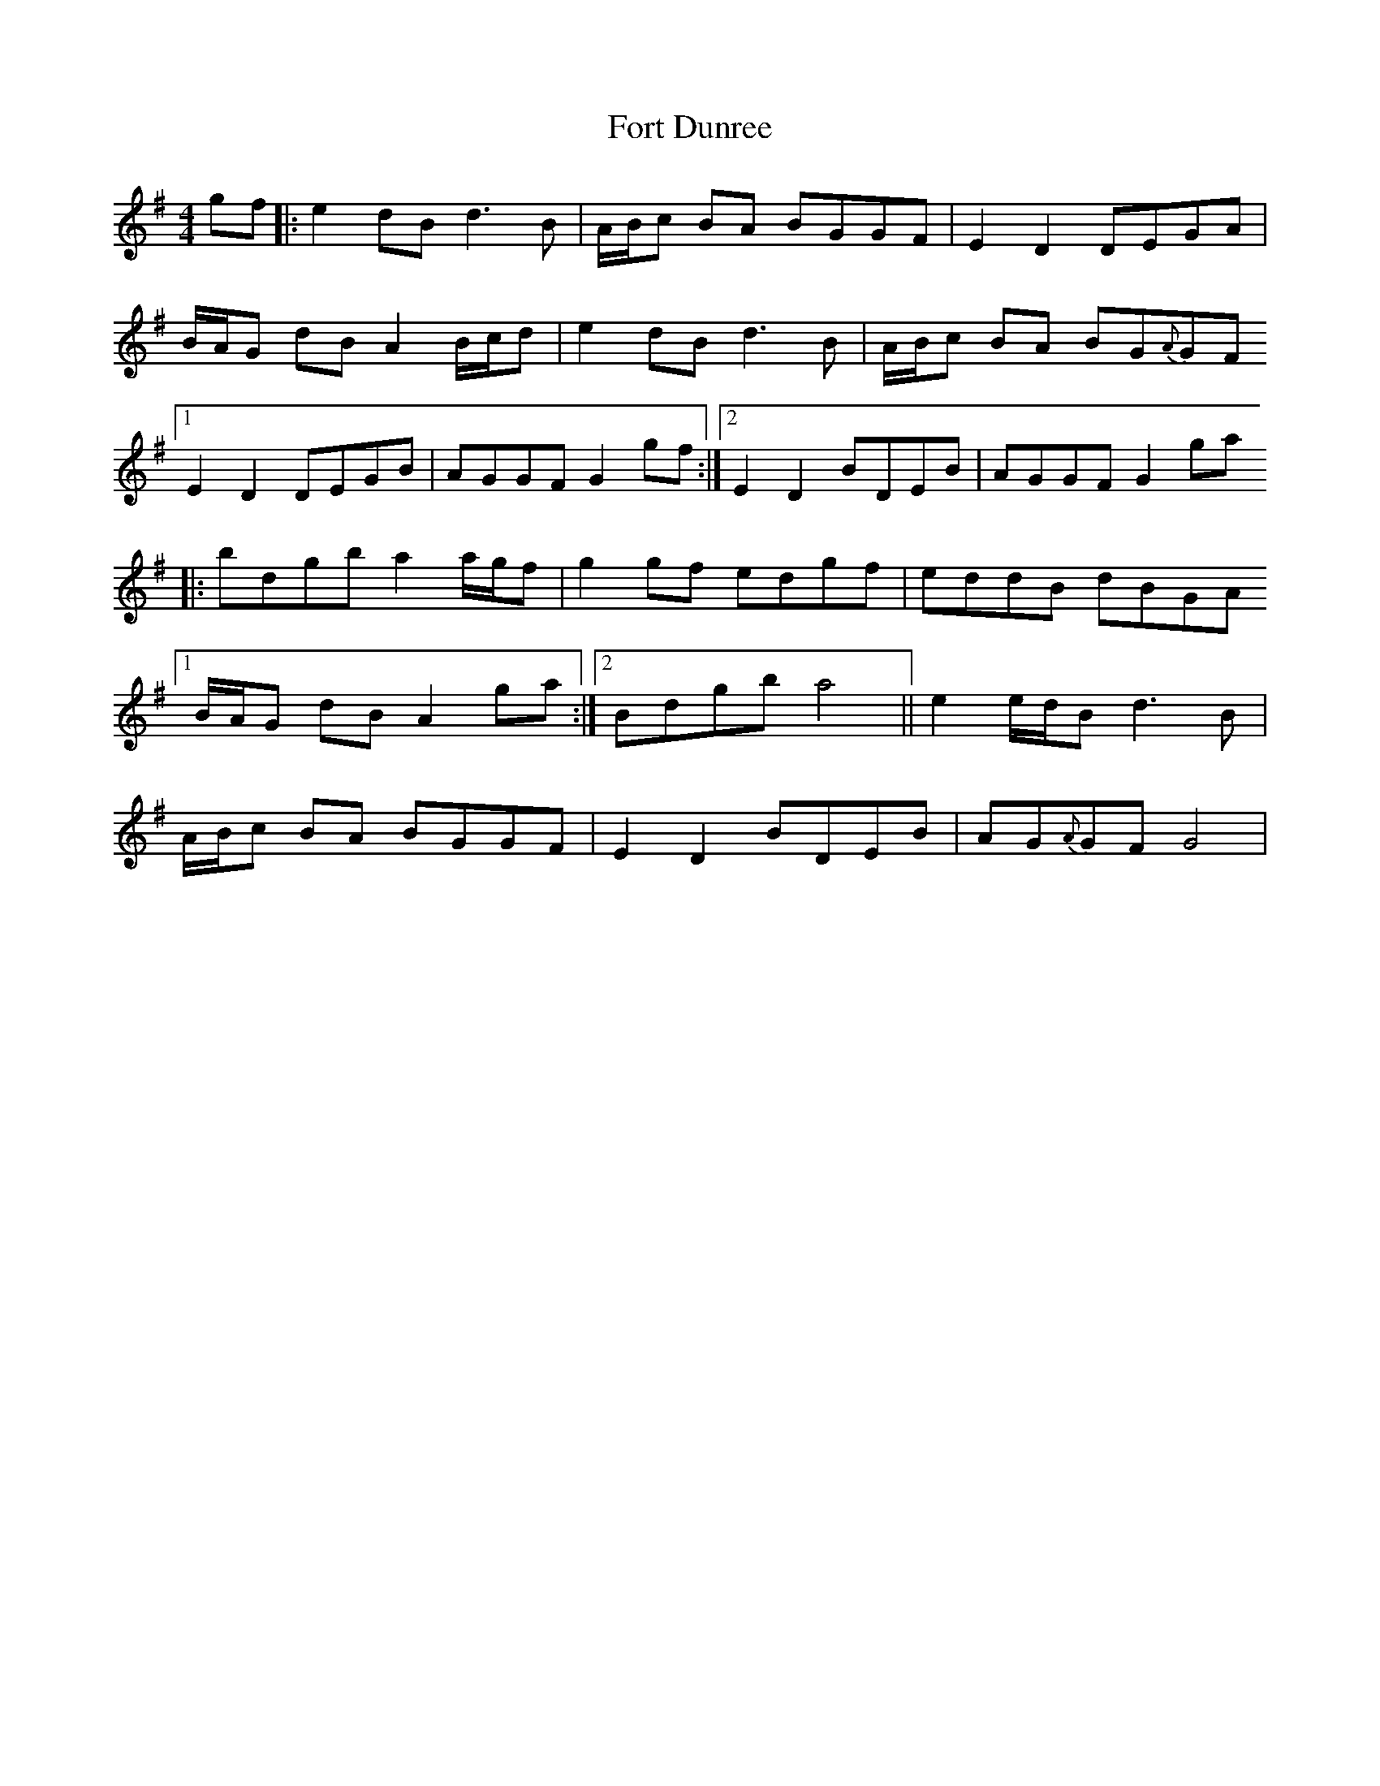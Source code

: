 X: 13773
T: Fort Dunree
R: strathspey
M: 4/4
K: Gmajor
gf|:e2 dB d3 B|A/B/c BA BGGF|E2 D2 DEGA|
B/A/G dB A2 B/c/d|e2 dB d3 B|A/B/c BA BG{A}GF
[1 E2 D2 DEGB|AGGF G2 gf:|2 E2 D2 BDEB|AGGF G2 ga
|:bdgb a2 a/g/f|g2 gf edgf|eddB dBGA
[1 B/A/G dB A2 ga:|2 Bdgb a4||e2 e/d/B d3 B|
A/B/c BA BGGF|E2 D2 BDEB|AG{A}GF G4|

